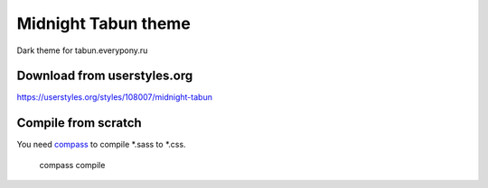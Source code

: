 Midnight Tabun theme
====================

Dark theme for tabun.everypony.ru

Download from userstyles.org
----------------------------

https://userstyles.org/styles/108007/midnight-tabun

Compile from scratch
--------------------
You need `compass <http://compass-style.org/>`_ to compile *.sass to *.css.

    compass compile
